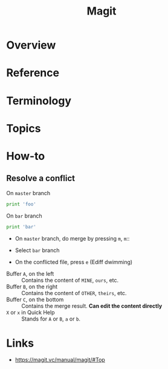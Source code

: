 #+TITLE: Magit

* Overview
* Reference
* Terminology
* Topics
* How-to
** Resolve a conflict
- On ~master~ branch ::
#+BEGIN_SRC python
  print 'foo'
#+END_SRC

- On ~bar~ branch ::
#+BEGIN_SRC python
  print 'bar'
#+END_SRC

- On ~master~ branch, do merge by pressing ~m~, ~m~::

[[file:_img/screenshot_2017-08-28_12-58-28.png]]

- Select ~bar~ branch
[[file:_img/screenshot_2017-08-28_12-59-09.png]]

- On the conflicted file, press ~e~ (Ediff dwimming)
[[file:_img/screenshot_2017-08-28_13-00-13.png]]


[[file:_img/screenshot_2017-08-29_16-47-43.png]]

- Buffer ~A~, on the left    :: Contains the content of ~MINE~, ~ours~, etc.
- Buffer ~B~, on the right   :: Contains the content of ~OTHER~, ~theirs~, etc.
- Buffer ~C~, on the bottom  :: Contains the merge result. *Can edit the content directly*
- ~X~ or ~x~ in Quick Help   :: Stands for ~A~ or ~B~, ~a~ or ~b~.

* Links
:REFERENCES:
- https://magit.vc/manual/magit/#Top
:END:
